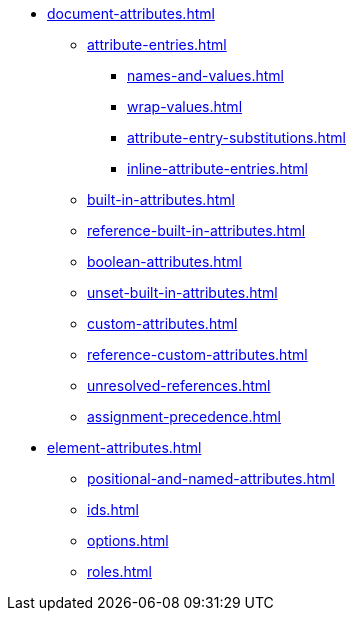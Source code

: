 * xref:document-attributes.adoc[]
** xref:attribute-entries.adoc[]
*** xref:names-and-values.adoc[]
*** xref:wrap-values.adoc[]
*** xref:attribute-entry-substitutions.adoc[]
*** xref:inline-attribute-entries.adoc[]
** xref:built-in-attributes.adoc[]
** xref:reference-built-in-attributes.adoc[]
** xref:boolean-attributes.adoc[]
** xref:unset-built-in-attributes.adoc[]
** xref:custom-attributes.adoc[]
** xref:reference-custom-attributes.adoc[]
** xref:unresolved-references.adoc[]
** xref:assignment-precedence.adoc[]
* xref:element-attributes.adoc[]
** xref:positional-and-named-attributes.adoc[]
** xref:ids.adoc[]
** xref:options.adoc[]
** xref:roles.adoc[]
